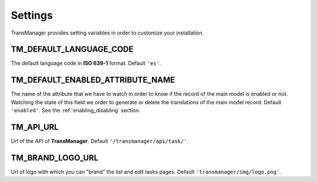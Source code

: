 Settings
========

TransManager provides setting variables in order to customize your installation.


TM_DEFAULT_LANGUAGE_CODE
------------------------
The default language code in **ISO 639-1** format. Default ``'es'``.


.. _enabled:

TM_DEFAULT_ENABLED_ATTRIBUTE_NAME
---------------------------------
The name of the attribute that we have to watch in order to know if the record of the main model is enabled or not.
Watching the state of this field we order to generate or delete the translations of the main model record.
Default ``'enabled'``. See the :ref:`enabling_disabling` section.


TM_API_URL
----------
Url of the API of **TransManager**. Default ``'/transmanager/api/task/'``.


TM_BRAND_LOGO_URL
-----------------
Url of logo with which you can "brand" the list and edit tasks pages.
Default ``'transmanager/img/logo.png'``.



